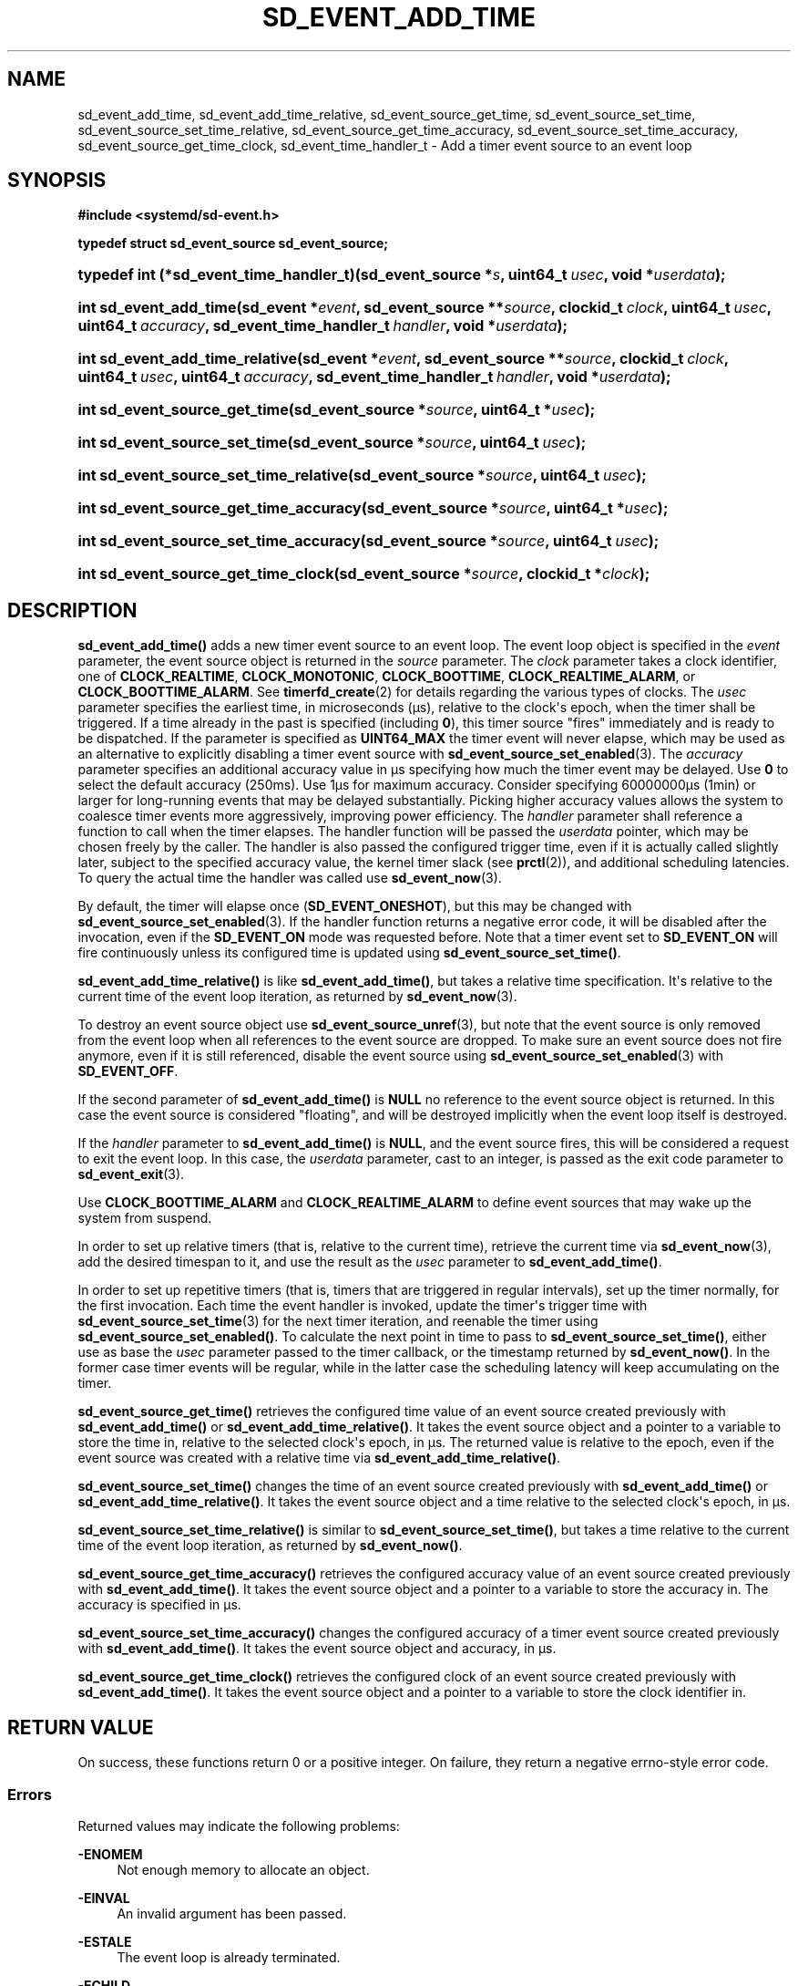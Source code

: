 '\" t
.TH "SD_EVENT_ADD_TIME" "3" "" "systemd 248" "sd_event_add_time"
.\" -----------------------------------------------------------------
.\" * Define some portability stuff
.\" -----------------------------------------------------------------
.\" ~~~~~~~~~~~~~~~~~~~~~~~~~~~~~~~~~~~~~~~~~~~~~~~~~~~~~~~~~~~~~~~~~
.\" http://bugs.debian.org/507673
.\" http://lists.gnu.org/archive/html/groff/2009-02/msg00013.html
.\" ~~~~~~~~~~~~~~~~~~~~~~~~~~~~~~~~~~~~~~~~~~~~~~~~~~~~~~~~~~~~~~~~~
.ie \n(.g .ds Aq \(aq
.el       .ds Aq '
.\" -----------------------------------------------------------------
.\" * set default formatting
.\" -----------------------------------------------------------------
.\" disable hyphenation
.nh
.\" disable justification (adjust text to left margin only)
.ad l
.\" -----------------------------------------------------------------
.\" * MAIN CONTENT STARTS HERE *
.\" -----------------------------------------------------------------
.SH "NAME"
sd_event_add_time, sd_event_add_time_relative, sd_event_source_get_time, sd_event_source_set_time, sd_event_source_set_time_relative, sd_event_source_get_time_accuracy, sd_event_source_set_time_accuracy, sd_event_source_get_time_clock, sd_event_time_handler_t \- Add a timer event source to an event loop
.SH "SYNOPSIS"
.sp
.ft B
.nf
#include <systemd/sd\-event\&.h>
.fi
.ft
.sp
.ft B
.nf
typedef struct sd_event_source sd_event_source;
.fi
.ft
.HP \w'typedef\ int\ (*sd_event_time_handler_t)('u
.BI "typedef int (*sd_event_time_handler_t)(sd_event_source\ *" "s" ", uint64_t\ " "usec" ", void\ *" "userdata" ");"
.HP \w'int\ sd_event_add_time('u
.BI "int sd_event_add_time(sd_event\ *" "event" ", sd_event_source\ **" "source" ", clockid_t\ " "clock" ", uint64_t\ " "usec" ", uint64_t\ " "accuracy" ", sd_event_time_handler_t\ " "handler" ", void\ *" "userdata" ");"
.HP \w'int\ sd_event_add_time_relative('u
.BI "int sd_event_add_time_relative(sd_event\ *" "event" ", sd_event_source\ **" "source" ", clockid_t\ " "clock" ", uint64_t\ " "usec" ", uint64_t\ " "accuracy" ", sd_event_time_handler_t\ " "handler" ", void\ *" "userdata" ");"
.HP \w'int\ sd_event_source_get_time('u
.BI "int sd_event_source_get_time(sd_event_source\ *" "source" ", uint64_t\ *" "usec" ");"
.HP \w'int\ sd_event_source_set_time('u
.BI "int sd_event_source_set_time(sd_event_source\ *" "source" ", uint64_t\ " "usec" ");"
.HP \w'int\ sd_event_source_set_time_relative('u
.BI "int sd_event_source_set_time_relative(sd_event_source\ *" "source" ", uint64_t\ " "usec" ");"
.HP \w'int\ sd_event_source_get_time_accuracy('u
.BI "int sd_event_source_get_time_accuracy(sd_event_source\ *" "source" ", uint64_t\ *" "usec" ");"
.HP \w'int\ sd_event_source_set_time_accuracy('u
.BI "int sd_event_source_set_time_accuracy(sd_event_source\ *" "source" ", uint64_t\ " "usec" ");"
.HP \w'int\ sd_event_source_get_time_clock('u
.BI "int sd_event_source_get_time_clock(sd_event_source\ *" "source" ", clockid_t\ *" "clock" ");"
.SH "DESCRIPTION"
.PP
\fBsd_event_add_time()\fR
adds a new timer event source to an event loop\&. The event loop object is specified in the
\fIevent\fR
parameter, the event source object is returned in the
\fIsource\fR
parameter\&. The
\fIclock\fR
parameter takes a clock identifier, one of
\fBCLOCK_REALTIME\fR,
\fBCLOCK_MONOTONIC\fR,
\fBCLOCK_BOOTTIME\fR,
\fBCLOCK_REALTIME_ALARM\fR, or
\fBCLOCK_BOOTTIME_ALARM\fR\&. See
\fBtimerfd_create\fR(2)
for details regarding the various types of clocks\&. The
\fIusec\fR
parameter specifies the earliest time, in microseconds (\(mcs), relative to the clock\*(Aqs epoch, when the timer shall be triggered\&. If a time already in the past is specified (including
\fB0\fR), this timer source "fires" immediately and is ready to be dispatched\&. If the parameter is specified as
\fBUINT64_MAX\fR
the timer event will never elapse, which may be used as an alternative to explicitly disabling a timer event source with
\fBsd_event_source_set_enabled\fR(3)\&. The
\fIaccuracy\fR
parameter specifies an additional accuracy value in \(mcs specifying how much the timer event may be delayed\&. Use
\fB0\fR
to select the default accuracy (250ms)\&. Use 1\(mcs for maximum accuracy\&. Consider specifying 60000000\(mcs (1min) or larger for long\-running events that may be delayed substantially\&. Picking higher accuracy values allows the system to coalesce timer events more aggressively, improving power efficiency\&. The
\fIhandler\fR
parameter shall reference a function to call when the timer elapses\&. The handler function will be passed the
\fIuserdata\fR
pointer, which may be chosen freely by the caller\&. The handler is also passed the configured trigger time, even if it is actually called slightly later, subject to the specified accuracy value, the kernel timer slack (see
\fBprctl\fR(2)), and additional scheduling latencies\&. To query the actual time the handler was called use
\fBsd_event_now\fR(3)\&.
.PP
By default, the timer will elapse once (\fBSD_EVENT_ONESHOT\fR), but this may be changed with
\fBsd_event_source_set_enabled\fR(3)\&. If the handler function returns a negative error code, it will be disabled after the invocation, even if the
\fBSD_EVENT_ON\fR
mode was requested before\&. Note that a timer event set to
\fBSD_EVENT_ON\fR
will fire continuously unless its configured time is updated using
\fBsd_event_source_set_time()\fR\&.
.PP
\fBsd_event_add_time_relative()\fR
is like
\fBsd_event_add_time()\fR, but takes a relative time specification\&. It\*(Aqs relative to the current time of the event loop iteration, as returned by
\fBsd_event_now\fR(3)\&.
.PP
To destroy an event source object use
\fBsd_event_source_unref\fR(3), but note that the event source is only removed from the event loop when all references to the event source are dropped\&. To make sure an event source does not fire anymore, even if it is still referenced, disable the event source using
\fBsd_event_source_set_enabled\fR(3)
with
\fBSD_EVENT_OFF\fR\&.
.PP
If the second parameter of
\fBsd_event_add_time()\fR
is
\fBNULL\fR
no reference to the event source object is returned\&. In this case the event source is considered "floating", and will be destroyed implicitly when the event loop itself is destroyed\&.
.PP
If the
\fIhandler\fR
parameter to
\fBsd_event_add_time()\fR
is
\fBNULL\fR, and the event source fires, this will be considered a request to exit the event loop\&. In this case, the
\fIuserdata\fR
parameter, cast to an integer, is passed as the exit code parameter to
\fBsd_event_exit\fR(3)\&.
.PP
Use
\fBCLOCK_BOOTTIME_ALARM\fR
and
\fBCLOCK_REALTIME_ALARM\fR
to define event sources that may wake up the system from suspend\&.
.PP
In order to set up relative timers (that is, relative to the current time), retrieve the current time via
\fBsd_event_now\fR(3), add the desired timespan to it, and use the result as the
\fIusec\fR
parameter to
\fBsd_event_add_time()\fR\&.
.PP
In order to set up repetitive timers (that is, timers that are triggered in regular intervals), set up the timer normally, for the first invocation\&. Each time the event handler is invoked, update the timer\*(Aqs trigger time with
\fBsd_event_source_set_time\fR(3)
for the next timer iteration, and reenable the timer using
\fBsd_event_source_set_enabled()\fR\&. To calculate the next point in time to pass to
\fBsd_event_source_set_time()\fR, either use as base the
\fIusec\fR
parameter passed to the timer callback, or the timestamp returned by
\fBsd_event_now()\fR\&. In the former case timer events will be regular, while in the latter case the scheduling latency will keep accumulating on the timer\&.
.PP
\fBsd_event_source_get_time()\fR
retrieves the configured time value of an event source created previously with
\fBsd_event_add_time()\fR
or
\fBsd_event_add_time_relative()\fR\&. It takes the event source object and a pointer to a variable to store the time in, relative to the selected clock\*(Aqs epoch, in \(mcs\&. The returned value is relative to the epoch, even if the event source was created with a relative time via
\fBsd_event_add_time_relative()\fR\&.
.PP
\fBsd_event_source_set_time()\fR
changes the time of an event source created previously with
\fBsd_event_add_time()\fR
or
\fBsd_event_add_time_relative()\fR\&. It takes the event source object and a time relative to the selected clock\*(Aqs epoch, in \(mcs\&.
.PP
\fBsd_event_source_set_time_relative()\fR
is similar to
\fBsd_event_source_set_time()\fR, but takes a time relative to the current time of the event loop iteration, as returned by
\fBsd_event_now()\fR\&.
.PP
\fBsd_event_source_get_time_accuracy()\fR
retrieves the configured accuracy value of an event source created previously with
\fBsd_event_add_time()\fR\&. It takes the event source object and a pointer to a variable to store the accuracy in\&. The accuracy is specified in \(mcs\&.
.PP
\fBsd_event_source_set_time_accuracy()\fR
changes the configured accuracy of a timer event source created previously with
\fBsd_event_add_time()\fR\&. It takes the event source object and accuracy, in \(mcs\&.
.PP
\fBsd_event_source_get_time_clock()\fR
retrieves the configured clock of an event source created previously with
\fBsd_event_add_time()\fR\&. It takes the event source object and a pointer to a variable to store the clock identifier in\&.
.SH "RETURN VALUE"
.PP
On success, these functions return 0 or a positive integer\&. On failure, they return a negative errno\-style error code\&.
.SS "Errors"
.PP
Returned values may indicate the following problems:
.PP
\fB\-ENOMEM\fR
.RS 4
Not enough memory to allocate an object\&.
.RE
.PP
\fB\-EINVAL\fR
.RS 4
An invalid argument has been passed\&.
.RE
.PP
\fB\-ESTALE\fR
.RS 4
The event loop is already terminated\&.
.RE
.PP
\fB\-ECHILD\fR
.RS 4
The event loop has been created in a different process\&.
.RE
.PP
\fB\-EOPNOTSUPP\fR
.RS 4
The selected clock is not supported by the event loop implementation\&.
.RE
.PP
\fB\-EDOM\fR
.RS 4
The passed event source is not a timer event source\&.
.RE
.PP
\fB\-EOVERFLOW\fR
.RS 4
The passed relative time is outside of the allowed range for time values (i\&.e\&. the specified value added to the current time is outside the 64 bit unsigned integer range)\&.
.RE
.SH "NOTES"
.PP
These APIs are implemented as a shared library, which can be compiled and linked to with the
\fBlibsystemd\fR\ \&\fBpkg-config\fR(1)
file\&.
.SH "SEE ALSO"
.PP
\fBsystemd\fR(1),
\fBsd-event\fR(3),
\fBsd_event_new\fR(3),
\fBsd_event_now\fR(3),
\fBsd_event_add_io\fR(3),
\fBsd_event_add_signal\fR(3),
\fBsd_event_add_child\fR(3),
\fBsd_event_add_inotify\fR(3),
\fBsd_event_add_defer\fR(3),
\fBsd_event_source_set_enabled\fR(3),
\fBsd_event_source_set_priority\fR(3),
\fBsd_event_source_set_userdata\fR(3),
\fBsd_event_source_set_description\fR(3),
\fBsd_event_source_set_floating\fR(3),
\fBclock_gettime\fR(2),
\fBtimerfd_create\fR(2),
\fBprctl\fR(2)
